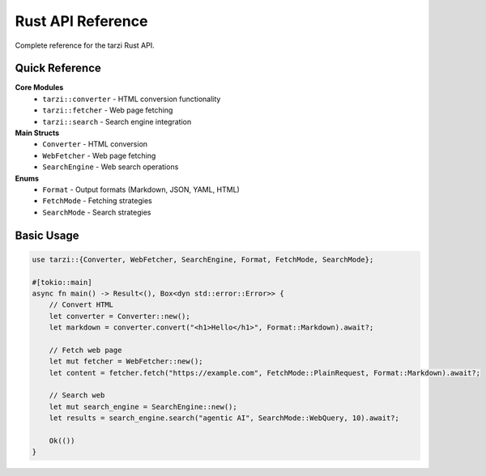 Rust API Reference
===================

Complete reference for the tarzi Rust API.

Quick Reference
---------------

**Core Modules**
   - ``tarzi::converter`` - HTML conversion functionality
   - ``tarzi::fetcher`` - Web page fetching
   - ``tarzi::search`` - Search engine integration

**Main Structs**
   - ``Converter`` - HTML conversion
   - ``WebFetcher`` - Web page fetching
   - ``SearchEngine`` - Web search operations

**Enums**
   - ``Format`` - Output formats (Markdown, JSON, YAML, HTML)
   - ``FetchMode`` - Fetching strategies
   - ``SearchMode`` - Search strategies

Basic Usage
-----------

.. code-block:: rust

   use tarzi::{Converter, WebFetcher, SearchEngine, Format, FetchMode, SearchMode};

   #[tokio::main]
   async fn main() -> Result<(), Box<dyn std::error::Error>> {
       // Convert HTML
       let converter = Converter::new();
       let markdown = converter.convert("<h1>Hello</h1>", Format::Markdown).await?;

       // Fetch web page
       let mut fetcher = WebFetcher::new();
       let content = fetcher.fetch("https://example.com", FetchMode::PlainRequest, Format::Markdown).await?;

       // Search web
       let mut search_engine = SearchEngine::new();
       let results = search_engine.search("agentic AI", SearchMode::WebQuery, 10).await?;

       Ok(())
   } 